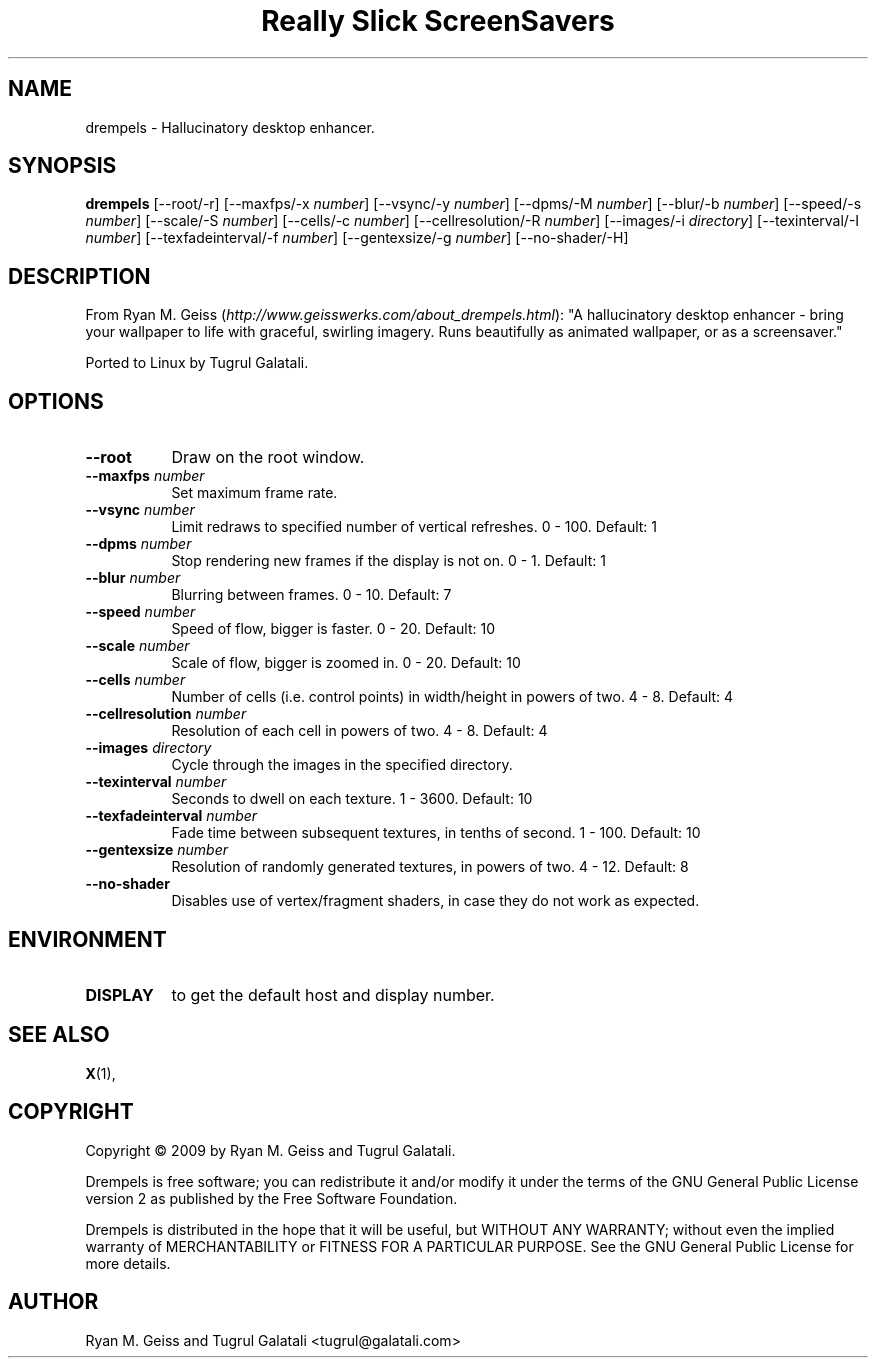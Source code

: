 .TH "Really Slick ScreenSavers" 1 "" "X Version 11"
.de Ds
.Sp
.nf
..
.de De
.fi
..
.SH NAME
drempels - Hallucinatory desktop enhancer.
.SH SYNOPSIS
.B drempels
[\--root/-r]
[\--maxfps/-x \fInumber\fP]
[\--vsync/-y \fInumber\fP]
[\--dpms/-M \fInumber\fP]
[\--blur/-b \fInumber\fP]
[\--speed/-s \fInumber\fP]
[\--scale/-S \fInumber\fP]
[\--cells/-c \fInumber\fP]
[\--cellresolution/-R \fInumber\fP]
[\--images/-i \fIdirectory\fP]
[\--texinterval/-I \fInumber\fP]
[\--texfadeinterval/-f \fInumber\fP]
[\--gentexsize/-g \fInumber\fP]
[\--no-shader/-H]
.SH DESCRIPTION
From Ryan M. Geiss (\fIhttp://www.geisswerks.com/about_drempels.html\fP):
"A hallucinatory desktop enhancer - bring your wallpaper to life with graceful, swirling imagery. Runs beautifully as animated wallpaper, or as a screensaver."

Ported to Linux by Tugrul Galatali.
.SH OPTIONS
.TP 8
.B \--root
Draw on the root window.
.TP 8
.B \--maxfps \fInumber\fP
Set maximum frame rate.
.TP 8
.B \--vsync \fInumber\fP
Limit redraws to specified number of vertical refreshes.  0 - 100.  Default: 1
.TP 8
.B \--dpms \fInumber\fP
Stop rendering new frames if the display is not on.  0 - 1.  Default: 1
.TP 8
.B \--blur \fInumber\fP
Blurring between frames.  0 - 10.  Default: 7
.TP 8
.B \--speed \fInumber\fP
Speed of flow, bigger is faster.  0 - 20.  Default: 10
.TP 8
.B \--scale \fInumber\fP
Scale of flow, bigger is zoomed in.  0 - 20.  Default: 10
.TP 8
.B \--cells \fInumber\fP
Number of cells (i.e. control points) in width/height in powers of two.  4 - 8.  Default: 4
.TP 8
.B \--cellresolution \fInumber\fP
Resolution of each cell in powers of two.  4 - 8.  Default: 4
.TP 8
.B \--images \fIdirectory\fP
Cycle through the images in the specified directory.
.TP 8
.B \--texinterval \fInumber\fP
Seconds to dwell on each texture.  1 - 3600.  Default: 10
.TP 8
.B \--texfadeinterval \fInumber\fP
Fade time between subsequent textures, in tenths of second.  1 - 100.  Default: 10
.TP 8
.B \--gentexsize \fInumber\fP
Resolution of randomly generated textures, in powers of two.  4 - 12.  Default: 8
.TP 8
.B \--no-shader
Disables use of vertex/fragment shaders, in case they do not work as expected.
.SH ENVIRONMENT
.PP
.TP 8
.B DISPLAY
to get the default host and display number.
.SH SEE ALSO
.BR X (1),
.SH COPYRIGHT
Copyright \(co 2009 by Ryan M. Geiss and Tugrul Galatali.

Drempels is free software; you can redistribute it and/or modify
it under the terms of the GNU General Public License version 2 as
published by the Free Software Foundation.

Drempels is distributed in the hope that it will be useful,
but WITHOUT ANY WARRANTY; without even the implied warranty of
MERCHANTABILITY or FITNESS FOR A PARTICULAR PURPOSE.  See the
GNU General Public License for more details.
.SH AUTHOR
Ryan M. Geiss and Tugrul Galatali <tugrul@galatali.com>

